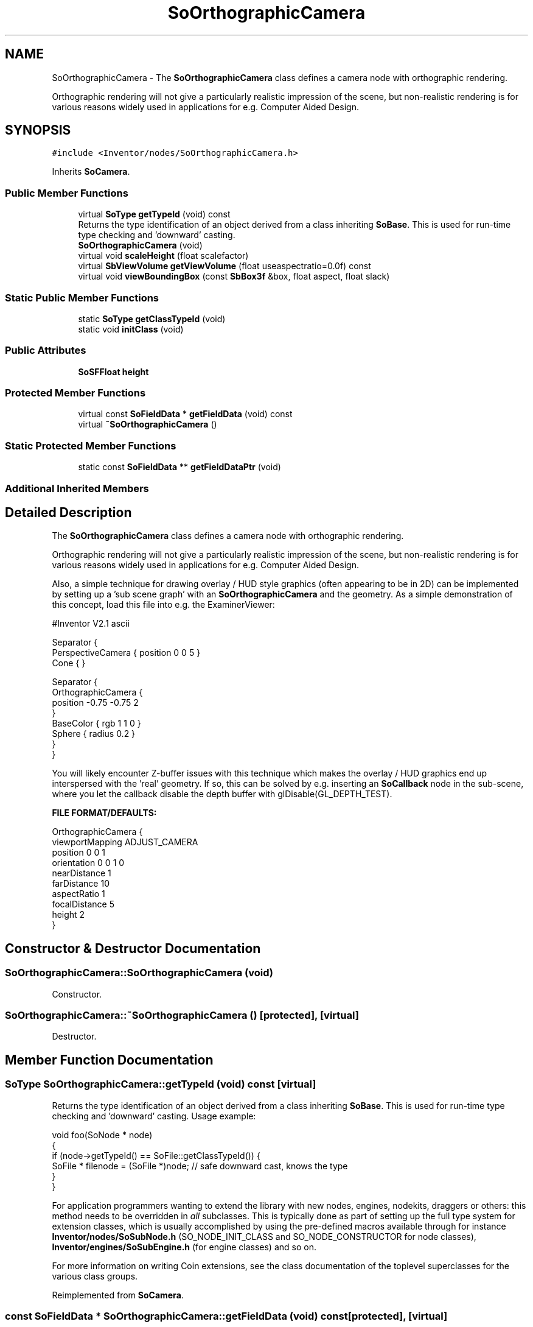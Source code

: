 .TH "SoOrthographicCamera" 3 "Sun May 28 2017" "Version 4.0.0a" "Coin" \" -*- nroff -*-
.ad l
.nh
.SH NAME
SoOrthographicCamera \- The \fBSoOrthographicCamera\fP class defines a camera node with orthographic rendering\&.
.PP
Orthographic rendering will not give a particularly realistic impression of the scene, but non-realistic rendering is for various reasons widely used in applications for e\&.g\&. Computer Aided Design\&.  

.SH SYNOPSIS
.br
.PP
.PP
\fC#include <Inventor/nodes/SoOrthographicCamera\&.h>\fP
.PP
Inherits \fBSoCamera\fP\&.
.SS "Public Member Functions"

.in +1c
.ti -1c
.RI "virtual \fBSoType\fP \fBgetTypeId\fP (void) const"
.br
.RI "Returns the type identification of an object derived from a class inheriting \fBSoBase\fP\&. This is used for run-time type checking and 'downward' casting\&. "
.ti -1c
.RI "\fBSoOrthographicCamera\fP (void)"
.br
.ti -1c
.RI "virtual void \fBscaleHeight\fP (float scalefactor)"
.br
.ti -1c
.RI "virtual \fBSbViewVolume\fP \fBgetViewVolume\fP (float useaspectratio=0\&.0f) const"
.br
.ti -1c
.RI "virtual void \fBviewBoundingBox\fP (const \fBSbBox3f\fP &box, float aspect, float slack)"
.br
.in -1c
.SS "Static Public Member Functions"

.in +1c
.ti -1c
.RI "static \fBSoType\fP \fBgetClassTypeId\fP (void)"
.br
.ti -1c
.RI "static void \fBinitClass\fP (void)"
.br
.in -1c
.SS "Public Attributes"

.in +1c
.ti -1c
.RI "\fBSoSFFloat\fP \fBheight\fP"
.br
.in -1c
.SS "Protected Member Functions"

.in +1c
.ti -1c
.RI "virtual const \fBSoFieldData\fP * \fBgetFieldData\fP (void) const"
.br
.ti -1c
.RI "virtual \fB~SoOrthographicCamera\fP ()"
.br
.in -1c
.SS "Static Protected Member Functions"

.in +1c
.ti -1c
.RI "static const \fBSoFieldData\fP ** \fBgetFieldDataPtr\fP (void)"
.br
.in -1c
.SS "Additional Inherited Members"
.SH "Detailed Description"
.PP 
The \fBSoOrthographicCamera\fP class defines a camera node with orthographic rendering\&.
.PP
Orthographic rendering will not give a particularly realistic impression of the scene, but non-realistic rendering is for various reasons widely used in applications for e\&.g\&. Computer Aided Design\&. 

Also, a simple technique for drawing overlay / HUD style graphics (often appearing to be in 2D) can be implemented by setting up a 'sub scene graph' with an \fBSoOrthographicCamera\fP and the geometry\&. As a simple demonstration of this concept, load this file into e\&.g\&. the ExaminerViewer:
.PP
.PP
.nf
#Inventor V2.1 ascii

Separator {
   PerspectiveCamera { position 0 0 5 }
   Cone { }

   Separator {
      OrthographicCamera {
         position -0.75 -0.75 2
      }
      BaseColor { rgb 1 1 0 }
      Sphere { radius 0.2 }
   }
}
.fi
.PP
.PP
You will likely encounter Z-buffer issues with this technique which makes the overlay / HUD graphics end up interspersed with the 'real' geometry\&. If so, this can be solved by e\&.g\&. inserting an \fBSoCallback\fP node in the sub-scene, where you let the callback disable the depth buffer with glDisable(GL_DEPTH_TEST)\&.
.PP
\fBFILE FORMAT/DEFAULTS:\fP 
.PP
.nf
OrthographicCamera {
    viewportMapping ADJUST_CAMERA
    position 0 0 1
    orientation 0 0 1  0
    nearDistance 1
    farDistance 10
    aspectRatio 1
    focalDistance 5
    height 2
}

.fi
.PP
 
.SH "Constructor & Destructor Documentation"
.PP 
.SS "SoOrthographicCamera::SoOrthographicCamera (void)"
Constructor\&. 
.SS "SoOrthographicCamera::~SoOrthographicCamera ()\fC [protected]\fP, \fC [virtual]\fP"
Destructor\&. 
.SH "Member Function Documentation"
.PP 
.SS "\fBSoType\fP SoOrthographicCamera::getTypeId (void) const\fC [virtual]\fP"

.PP
Returns the type identification of an object derived from a class inheriting \fBSoBase\fP\&. This is used for run-time type checking and 'downward' casting\&. Usage example:
.PP
.PP
.nf
void foo(SoNode * node)
{
  if (node->getTypeId() == SoFile::getClassTypeId()) {
    SoFile * filenode = (SoFile *)node;  // safe downward cast, knows the type
  }
}
.fi
.PP
.PP
For application programmers wanting to extend the library with new nodes, engines, nodekits, draggers or others: this method needs to be overridden in \fIall\fP subclasses\&. This is typically done as part of setting up the full type system for extension classes, which is usually accomplished by using the pre-defined macros available through for instance \fBInventor/nodes/SoSubNode\&.h\fP (SO_NODE_INIT_CLASS and SO_NODE_CONSTRUCTOR for node classes), \fBInventor/engines/SoSubEngine\&.h\fP (for engine classes) and so on\&.
.PP
For more information on writing Coin extensions, see the class documentation of the toplevel superclasses for the various class groups\&. 
.PP
Reimplemented from \fBSoCamera\fP\&.
.SS "const \fBSoFieldData\fP * SoOrthographicCamera::getFieldData (void) const\fC [protected]\fP, \fC [virtual]\fP"
Returns a pointer to the class-wide field data storage object for this instance\&. If no fields are present, returns \fCNULL\fP\&. 
.PP
Reimplemented from \fBSoCamera\fP\&.
.SS "void SoOrthographicCamera::scaleHeight (float scalefactor)\fC [virtual]\fP"
Scale \fBSoOrthographicCamera::height\fP by multiplying with \fIscalefactor\fP\&. 
.PP
Implements \fBSoCamera\fP\&.
.SS "\fBSbViewVolume\fP SoOrthographicCamera::getViewVolume (float useaspectratio = \fC0\&.0f\fP) const\fC [virtual]\fP"
Returns total view volume covered by the camera under the current settings\&.
.PP
This view volume is not adjusted to account for viewport mapping\&. If you want the same view volume as the one used during rendering, you should use getViewVolume(SbViewportRegion & vp, const SbMatrix & mm), or do something like this:
.PP
.PP
.nf
SbViewVolume vv;
float aspectratio = myviewport.getViewportAspectRatio();

switch (camera->viewportMapping.getValue()) {
case SoCamera::CROP_VIEWPORT_FILL_FRAME:
case SoCamera::CROP_VIEWPORT_LINE_FRAME:
case SoCamera::CROP_VIEWPORT_NO_FRAME:
  vv = camera->getViewVolume(0.0f);
  break;
case SoCamera::ADJUST_CAMERA:
  vv = camera->getViewVolume(aspectratio);
  if (aspectratio < 1.0f) vv.scale(1.0f / aspectratio);
  break;
case SoCamera::LEAVE_ALONE:
  vv = camera->getViewVolume(0.0f);
  break;
default:
  assert(0 && "unknown viewport mapping");
  break;
}.fi
.PP
.PP
Also, for the CROPPED viewport mappings, the viewport might be changed if the viewport aspect ratio is not equal to the camera aspect ratio\&. See the SoCamera::getView() source-code (private method) to see how this is done\&. 
.PP
Implements \fBSoCamera\fP\&.
.SS "void SoOrthographicCamera::viewBoundingBox (const \fBSbBox3f\fP & box, float aspect, float slack)\fC [virtual]\fP"
Convenience method for setting up the camera definition to cover the given bounding \fIbox\fP with the given \fIaspect\fP ratio\&. Multiplies the exact dimensions with a \fIslack\fP factor to have some space between the rendered model and the borders of the rendering area\&.
.PP
If you define your own camera node class, be aware that this method should \fInot\fP set the orientation field of the camera, only the position, focal distance and near and far clipping planes\&. 
.PP
Implements \fBSoCamera\fP\&.
.SH "Member Data Documentation"
.PP 
.SS "\fBSoSFFloat\fP SoOrthographicCamera::height"
Height of viewport in world-space scale\&. Defaults to 2\&.0 units\&. 

.SH "Author"
.PP 
Generated automatically by Doxygen for Coin from the source code\&.

